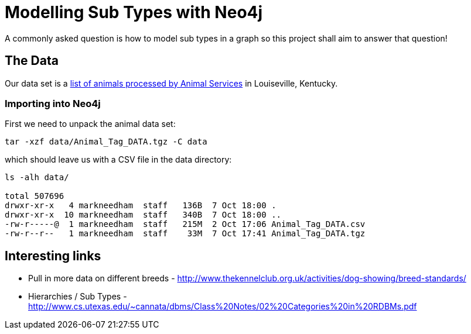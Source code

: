 = Modelling Sub Types with Neo4j

A commonly asked question is how to model sub types in a graph so this project shall aim to answer that question!

== The Data

Our data set is a link:http://portal.louisvilleky.gov/dataset/animaltag-data?page=20[list of animals processed by Animal Services] in Louiseville, Kentucky.

=== Importing into Neo4j

First we need to unpack the animal data set:

[source, bash]
----
tar -xzf data/Animal_Tag_DATA.tgz -C data
----

which should leave us with a CSV file in the data directory:

[source, bash]
----
ls -alh data/

total 507696
drwxr-xr-x   4 markneedham  staff   136B  7 Oct 18:00 .
drwxr-xr-x  10 markneedham  staff   340B  7 Oct 18:00 ..
-rw-r-----@  1 markneedham  staff   215M  2 Oct 17:06 Animal_Tag_DATA.csv
-rw-r--r--   1 markneedham  staff    33M  7 Oct 17:41 Animal_Tag_DATA.tgz
----

== Interesting links

* Pull in more data on different breeds - http://www.thekennelclub.org.uk/activities/dog-showing/breed-standards/
* Hierarchies / Sub Types - http://www.cs.utexas.edu/~cannata/dbms/Class%20Notes/02%20Categories%20in%20RDBMs.pdf
